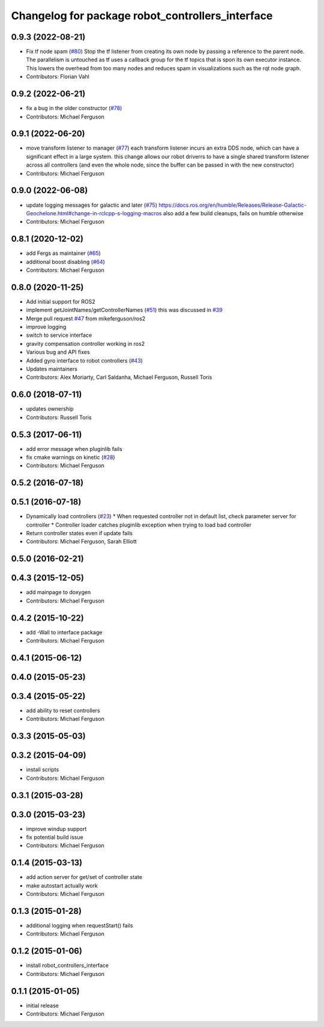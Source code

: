 ^^^^^^^^^^^^^^^^^^^^^^^^^^^^^^^^^^^^^^^^^^^^^^^^^
Changelog for package robot_controllers_interface
^^^^^^^^^^^^^^^^^^^^^^^^^^^^^^^^^^^^^^^^^^^^^^^^^

0.9.3 (2022-08-21)
------------------
* Fix tf node spam (`#80 <https://github.com/mikeferguson/robot_controllers/issues/80>`_)
  Stop the tf listener from creating its own node by passing a reference to the parent node.
  The parallelism is untouched as tf uses a callback group for the tf topics that is spon its own executor instance.
  This lowers the overhead from too many nodes and reduces spam in visualizations such as the rqt node graph.
* Contributors: Florian Vahl

0.9.2 (2022-06-21)
------------------
* fix a bug in the older constructor (`#78 <https://github.com/mikeferguson/robot_controllers/issues/78>`_)
* Contributors: Michael Ferguson

0.9.1 (2022-06-20)
------------------
* move transform listener to manager (`#77 <https://github.com/fetchrobotics/robot_controllers/issues/77>`_)
  each transform listener incurs an extra DDS node, which can
  have a significant effect in a large system. this change
  allows our robot driverrs to have a single shared transform
  listener across all controllers (and even the whole node,
  since the buffer can be passed in with the new constructor)
* Contributors: Michael Ferguson

0.9.0 (2022-06-08)
------------------
* update logging messages for galactic and later (`#75 <https://github.com/fetchrobotics/robot_controllers/issues/75>`_)
  https://docs.ros.org/en/humble/Releases/Release-Galactic-Geochelone.html#change-in-rclcpp-s-logging-macros
  also add a few build cleanups, fails on humble otherwise
* Contributors: Michael Ferguson

0.8.1 (2020-12-02)
------------------
* add Fergs as maintainer (`#65 <https://github.com/fetchrobotics/robot_controllers/issues/65>`_)
* additional boost disabling (`#64 <https://github.com/fetchrobotics/robot_controllers/issues/64>`_)
* Contributors: Michael Ferguson

0.8.0 (2020-11-25)
------------------
* Add initial support for ROS2
* implement getJointNames/getControllerNames (`#51 <https://github.com/fetchrobotics/robot_controllers/issues/51>`_)
  this was discussed in `#39 <https://github.com/fetchrobotics/robot_controllers/issues/39>`_
* Merge pull request `#47 <https://github.com/fetchrobotics/robot_controllers/issues/47>`_ from mikeferguson/ros2
* improve logging
* switch to service interface
* gravity compensation controller working in ros2
* Various bug and API fixes
* Added gyro interface to robot controllers (`#43 <https://github.com/fetchrobotics/robot_controllers/issues/43>`_)
* Updates maintainers
* Contributors: Alex Moriarty, Carl Saldanha, Michael Ferguson, Russell Toris

0.6.0 (2018-07-11)
------------------
* updates ownership
* Contributors: Russell Toris

0.5.3 (2017-06-11)
------------------
* add error message when pluginlib fails
* fix cmake warnings on kinetic (`#28 <https://github.com/fetchrobotics/robot_controllers/issues/28>`_)
* Contributors: Michael Ferguson

0.5.2 (2016-07-18)
------------------

0.5.1 (2016-07-18)
------------------
* Dynamically load controllers (`#23 <https://github.com/fetchrobotics/robot_controllers/issues/23>`_)
  * When requested controller not in default list, check parameter server for controller
  * Controller loader catches pluginlib exception when trying to load bad controller
* Return controller states even if update fails
* Contributors: Michael Ferguson, Sarah Elliott

0.5.0 (2016-02-21)
------------------

0.4.3 (2015-12-05)
------------------
* add mainpage to doxygen
* Contributors: Michael Ferguson

0.4.2 (2015-10-22)
------------------
* add -Wall to interface package
* Contributors: Michael Ferguson

0.4.1 (2015-06-12)
------------------

0.4.0 (2015-05-23)
------------------

0.3.4 (2015-05-22)
------------------
* add ability to reset controllers
* Contributors: Michael Ferguson

0.3.3 (2015-05-03)
------------------

0.3.2 (2015-04-09)
------------------
* install scripts
* Contributors: Michael Ferguson

0.3.1 (2015-03-28)
------------------

0.3.0 (2015-03-23)
------------------
* improve windup support
* fix potential build issue
* Contributors: Michael Ferguson

0.1.4 (2015-03-13)
------------------
* add action server for get/set of controller state
* make autostart actually work
* Contributors: Michael Ferguson

0.1.3 (2015-01-28)
------------------
* additional logging when requestStart() fails
* Contributors: Michael Ferguson

0.1.2 (2015-01-06)
------------------
* install robot_controllers_interface
* Contributors: Michael Ferguson

0.1.1 (2015-01-05)
------------------
* initial release
* Contributors: Michael Ferguson
